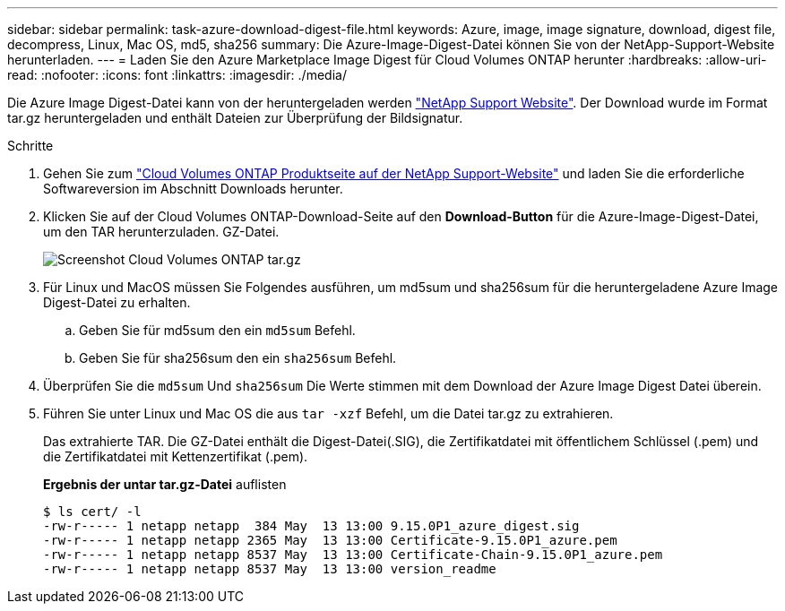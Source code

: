 ---
sidebar: sidebar 
permalink: task-azure-download-digest-file.html 
keywords: Azure, image, image signature, download, digest file, decompress, Linux, Mac OS, md5, sha256 
summary: Die Azure-Image-Digest-Datei können Sie von der NetApp-Support-Website herunterladen. 
---
= Laden Sie den Azure Marketplace Image Digest für Cloud Volumes ONTAP herunter
:hardbreaks:
:allow-uri-read: 
:nofooter: 
:icons: font
:linkattrs: 
:imagesdir: ./media/


[role="lead"]
Die Azure Image Digest-Datei kann von der heruntergeladen werden https://mysupport.netapp.com/site/["NetApp Support Website"^]. Der Download wurde im Format tar.gz heruntergeladen und enthält Dateien zur Überprüfung der Bildsignatur.

.Schritte
. Gehen Sie zum https://mysupport.netapp.com/site/products/all/details/cloud-volumes-ontap/guideme-tab["Cloud Volumes ONTAP Produktseite auf der NetApp Support-Website"^] und laden Sie die erforderliche Softwareversion im Abschnitt Downloads herunter.
. Klicken Sie auf der Cloud Volumes ONTAP-Download-Seite auf den *Download-Button* für die Azure-Image-Digest-Datei, um den TAR herunterzuladen. GZ-Datei.
+
image::screenshot_cloud_volumes_ontap_tar.gz.png[Screenshot Cloud Volumes ONTAP tar.gz]

. Für Linux und MacOS müssen Sie Folgendes ausführen, um md5sum und sha256sum für die heruntergeladene Azure Image Digest-Datei zu erhalten.
+
.. Geben Sie für md5sum den ein `md5sum` Befehl.
.. Geben Sie für sha256sum den ein `sha256sum` Befehl.


. Überprüfen Sie die `md5sum` Und `sha256sum` Die Werte stimmen mit dem Download der Azure Image Digest Datei überein.
. Führen Sie unter Linux und Mac OS die aus `tar -xzf` Befehl, um die Datei tar.gz zu extrahieren.
+
Das extrahierte TAR. Die GZ-Datei enthält die Digest-Datei(.SIG), die Zertifikatdatei mit öffentlichem Schlüssel (.pem) und die Zertifikatdatei mit Kettenzertifikat (.pem).

+
*Ergebnis der untar tar.gz-Datei* auflisten

+
[listing]
----
$ ls cert/ -l
-rw-r----- 1 netapp netapp  384 May  13 13:00 9.15.0P1_azure_digest.sig
-rw-r----- 1 netapp netapp 2365 May  13 13:00 Certificate-9.15.0P1_azure.pem
-rw-r----- 1 netapp netapp 8537 May  13 13:00 Certificate-Chain-9.15.0P1_azure.pem
-rw-r----- 1 netapp netapp 8537 May  13 13:00 version_readme
----

